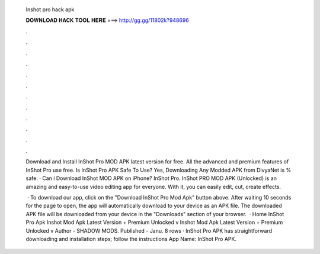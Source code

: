   Inshot pro hack apk
  
  
  
  𝐃𝐎𝐖𝐍𝐋𝐎𝐀𝐃 𝐇𝐀𝐂𝐊 𝐓𝐎𝐎𝐋 𝐇𝐄𝐑𝐄 ===> http://gg.gg/11802k?948696
  
  
  
  .
  
  
  
  .
  
  
  
  .
  
  
  
  .
  
  
  
  .
  
  
  
  .
  
  
  
  .
  
  
  
  .
  
  
  
  .
  
  
  
  .
  
  
  
  .
  
  
  
  .
  
  Download and Install InShot Pro MOD APK latest version for free. All the advanced and premium features of InShot Pro use free. Is InShot Pro APK Safe To Use? Yes, Downloading Any Modded APK from DivyaNet is % safe. · Can i Download InShot MOD APK on iPhone? InShot Pro. InShot PRO MOD APK (Unlocked) is an amazing and easy-to-use video editing app for everyone. With it, you can easily edit, cut, create effects.
  
   · To download our app, click on the "Download InShot Pro Mod Apk" button above. After waiting 10 seconds for the page to open, the app will automatically download to your device as an APK file. The downloaded APK file will be downloaded from your device in the "Downloads" section of your browser.  · Home InShot Pro Apk Inshot Mod Apk Latest Version + Premium Unlocked v Inshot Mod Apk Latest Version + Premium Unlocked v Author - SHADOW MODS. Published - Janu. 8 rows · InShot Pro APK has straightforward downloading and installation steps; follow the instructions App Name: InShot Pro APK.
